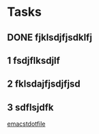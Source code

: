* Tasks
** DONE fjklsdjfjsdklfj
** 1 fsdjflksdjlf
** 2 fklsdajfjsdjfjsd
** 3 sdflsjdfk
   SCHEDULED: <2011-05-29 日>


[[/home/cece/.emacs][emacstdotfile]]
